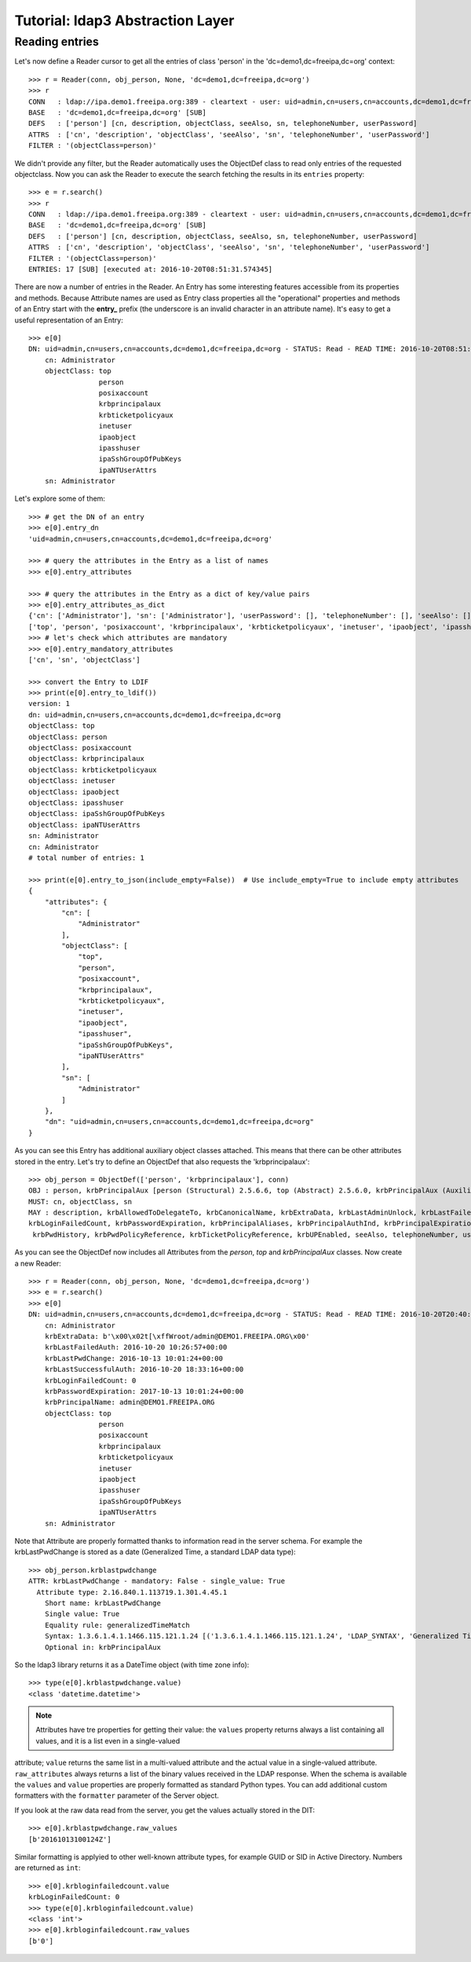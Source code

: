 #################################
Tutorial: ldap3 Abstraction Layer
#################################

Reading entries
---------------
Let's now define a Reader cursor to get all the entries of class 'person' in the 'dc=demo1,dc=freeipa,dc=org' context::

    >>> r = Reader(conn, obj_person, None, 'dc=demo1,dc=freeipa,dc=org')
    >>> r
    CONN   : ldap://ipa.demo1.freeipa.org:389 - cleartext - user: uid=admin,cn=users,cn=accounts,dc=demo1,dc=freeipa,dc=org - not lazy - bound - open - <local: 10.3.9.227:2770 - remote: 209.132.178.99:389> - tls not started - listening - SyncStrategy - internal decoder
    BASE   : 'dc=demo1,dc=freeipa,dc=org' [SUB]
    DEFS   : ['person'] [cn, description, objectClass, seeAlso, sn, telephoneNumber, userPassword]
    ATTRS  : ['cn', 'description', 'objectClass', 'seeAlso', 'sn', 'telephoneNumber', 'userPassword']
    FILTER : '(objectClass=person)'

We didn't provide any filter, but the Reader automatically uses the ObjectDef class to read only entries of the requested objectclass.
Now you can ask the Reader to execute the search fetching the results in its ``entries`` property::

    >>> e = r.search()
    >>> r
    CONN   : ldap://ipa.demo1.freeipa.org:389 - cleartext - user: uid=admin,cn=users,cn=accounts,dc=demo1,dc=freeipa,dc=org - not lazy - bound - open - <local: 10.3.9.227:18059 - remote: 209.132.178.99:389> - tls not started - listening - SyncStrategy - internal decoder
    BASE   : 'dc=demo1,dc=freeipa,dc=org' [SUB]
    DEFS   : ['person'] [cn, description, objectClass, seeAlso, sn, telephoneNumber, userPassword]
    ATTRS  : ['cn', 'description', 'objectClass', 'seeAlso', 'sn', 'telephoneNumber', 'userPassword']
    FILTER : '(objectClass=person)'
    ENTRIES: 17 [SUB] [executed at: 2016-10-20T08:51:31.574345]

There are now a number of entries in the Reader. An Entry has some interesting features accessible from its properties
and methods. Because Attribute names are used as Entry class properties all the "operational" properties and methods of an Entry start
with the **entry_** prefix (the underscore is an invalid character in an attribute name). It's easy to get a useful representation of an Entry::

    >>> e[0]
    DN: uid=admin,cn=users,cn=accounts,dc=demo1,dc=freeipa,dc=org - STATUS: Read - READ TIME: 2016-10-20T08:51:31.574345
        cn: Administrator
        objectClass: top
                     person
                     posixaccount
                     krbprincipalaux
                     krbticketpolicyaux
                     inetuser
                     ipaobject
                     ipasshuser
                     ipaSshGroupOfPubKeys
                     ipaNTUserAttrs
        sn: Administrator

Let's explore some of them::

    >>> # get the DN of an entry
    >>> e[0].entry_dn
    'uid=admin,cn=users,cn=accounts,dc=demo1,dc=freeipa,dc=org'

    >>> # query the attributes in the Entry as a list of names
    >>> e[0].entry_attributes

    >>> # query the attributes in the Entry as a dict of key/value pairs
    >>> e[0].entry_attributes_as_dict
    {'cn': ['Administrator'], 'sn': ['Administrator'], 'userPassword': [], 'telephoneNumber': [], 'seeAlso': [], 'description': [], 'objectClass':
    ['top', 'person', 'posixaccount', 'krbprincipalaux', 'krbticketpolicyaux', 'inetuser', 'ipaobject', 'ipasshuser', 'ipaSshGroupOfPubKeys', 'ipaNTUserAttrs']}
    >>> # let's check which attributes are mandatory
    >>> e[0].entry_mandatory_attributes
    ['cn', 'sn', 'objectClass']

    >>> convert the Entry to LDIF
    >>> print(e[0].entry_to_ldif())
    version: 1
    dn: uid=admin,cn=users,cn=accounts,dc=demo1,dc=freeipa,dc=org
    objectClass: top
    objectClass: person
    objectClass: posixaccount
    objectClass: krbprincipalaux
    objectClass: krbticketpolicyaux
    objectClass: inetuser
    objectClass: ipaobject
    objectClass: ipasshuser
    objectClass: ipaSshGroupOfPubKeys
    objectClass: ipaNTUserAttrs
    sn: Administrator
    cn: Administrator
    # total number of entries: 1

    >>> print(e[0].entry_to_json(include_empty=False))  # Use include_empty=True to include empty attributes
    {
        "attributes": {
            "cn": [
                "Administrator"
            ],
            "objectClass": [
                "top",
                "person",
                "posixaccount",
                "krbprincipalaux",
                "krbticketpolicyaux",
                "inetuser",
                "ipaobject",
                "ipasshuser",
                "ipaSshGroupOfPubKeys",
                "ipaNTUserAttrs"
            ],
            "sn": [
                "Administrator"
            ]
        },
        "dn": "uid=admin,cn=users,cn=accounts,dc=demo1,dc=freeipa,dc=org"
    }

As you can see this Entry has additional auxiliary object classes attached. This means that there can be other attributes stored in the entry. Let's try
to define an ObjectDef that also requests the 'krbprincipalaux'::

    >>> obj_person = ObjectDef(['person', 'krbprincipalaux'], conn)
    OBJ : person, krbPrincipalAux [person (Structural) 2.5.6.6, top (Abstract) 2.5.6.0, krbPrincipalAux (Auxiliary) 2.16.840.1.113719.1.301.6.8.1]
    MUST: cn, objectClass, sn
    MAY : description, krbAllowedToDelegateTo, krbCanonicalName, krbExtraData, krbLastAdminUnlock, krbLastFailedAuth, krbLastPwdChange, krbLastSuccessfulAuth,
    krbLoginFailedCount, krbPasswordExpiration, krbPrincipalAliases, krbPrincipalAuthInd, krbPrincipalExpiration, krbPrincipalKey, krbPrincipalName, krbPrincipalType,
     krbPwdHistory, krbPwdPolicyReference, krbTicketPolicyReference, krbUPEnabled, seeAlso, telephoneNumber, userPassword

As you can see the ObjectDef now includes all Attributes from the *person*, *top* and *krbPrincipalAux* classes. Now create a new Reader::

    >>> r = Reader(conn, obj_person, None, 'dc=demo1,dc=freeipa,dc=org')
    >>> e = r.search()
    >>> e[0]
    DN: uid=admin,cn=users,cn=accounts,dc=demo1,dc=freeipa,dc=org - STATUS: Read - READ TIME: 2016-10-20T20:40:50.735314
        cn: Administrator
        krbExtraData: b'\x00\x02t[\xffWroot/admin@DEMO1.FREEIPA.ORG\x00'
        krbLastFailedAuth: 2016-10-20 10:26:57+00:00
        krbLastPwdChange: 2016-10-13 10:01:24+00:00
        krbLastSuccessfulAuth: 2016-10-20 18:33:16+00:00
        krbLoginFailedCount: 0
        krbPasswordExpiration: 2017-10-13 10:01:24+00:00
        krbPrincipalName: admin@DEMO1.FREEIPA.ORG
        objectClass: top
                     person
                     posixaccount
                     krbprincipalaux
                     krbticketpolicyaux
                     inetuser
                     ipaobject
                     ipasshuser
                     ipaSshGroupOfPubKeys
                     ipaNTUserAttrs
        sn: Administrator

Note that Attribute are properly formatted thanks to information read in the server schema. For example the krbLastPwdChange is stored as a date (Generalized
Time, a standard LDAP data type)::

    >>> obj_person.krblastpwdchange
    ATTR: krbLastPwdChange - mandatory: False - single_value: True
      Attribute type: 2.16.840.1.113719.1.301.4.45.1
        Short name: krbLastPwdChange
        Single value: True
        Equality rule: generalizedTimeMatch
        Syntax: 1.3.6.1.4.1.1466.115.121.1.24 [('1.3.6.1.4.1.1466.115.121.1.24', 'LDAP_SYNTAX', 'Generalized Time', 'RFC4517')]
        Optional in: krbPrincipalAux

So the ldap3 library returns it as a DateTime object (with time zone info)::

    >>> type(e[0].krblastpwdchange.value)
    <class 'datetime.datetime'>

.. note::
    Attributes have tre properties for getting their value: the ``values`` property returns always a list containing all values, and it is a list even in a single-valued
attribute; ``value`` returns the same list in a multi-valued attribute and the actual value in a single-valued attribute. ``raw_attributes`` always returns a list of the
binary values received in the LDAP response. When the schema is available the ``values`` and ``value`` properties are properly formatted as standard Python types.
You can add additional custom formatters with the ``formatter`` parameter of the Server object.

If you look at the raw data read from the server, you get the values actually stored in the DIT::

    >>> e[0].krblastpwdchange.raw_values
    [b'20161013100124Z']

Similar formatting is applyied to other well-known attribute types, for example GUID or SID in Active Directory. Numbers are returned as ``int``::

    >>> e[0].krbloginfailedcount.value
    krbLoginFailedCount: 0
    >>> type(e[0].krbloginfailedcount.value)
    <class 'int'>
    >>> e[0].krbloginfailedcount.raw_values
    [b'0']

